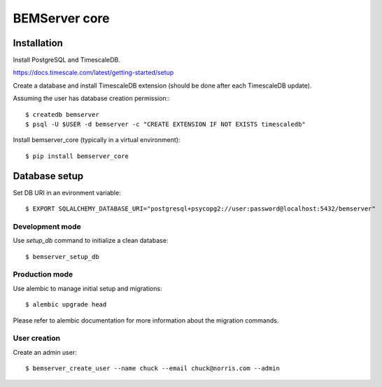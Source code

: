 ==============
BEMServer core
==============


Installation
============

Install PostgreSQL and TimescaleDB.

https://docs.timescale.com/latest/getting-started/setup

Create a database and install TimescaleDB extension (should be done after each
TimescaleDB update).

Assuming the user has database creation permission:::

$ createdb bemserver
$ psql -U $USER -d bemserver -c "CREATE EXTENSION IF NOT EXISTS timescaledb"

Install bemserver_core (typically in a virtual environment)::

$ pip install bemserver_core


Database setup
==============

Set DB URI in an evironment variable::

$ EXPORT SQLALCHEMY_DATABASE_URI="postgresql+psycopg2://user:password@localhost:5432/bemserver"


Development mode
----------------

Use `setup_db` command to initialize a clean database::

$ bemserver_setup_db


Production mode
---------------

Use alembic to manage initial setup and migrations::

$ alembic upgrade head

Please refer to alembic documentation for more information about the migration commands.


User creation
-------------

Create an admin user::

$ bemserver_create_user --name chuck --email chuck@norris.com --admin
